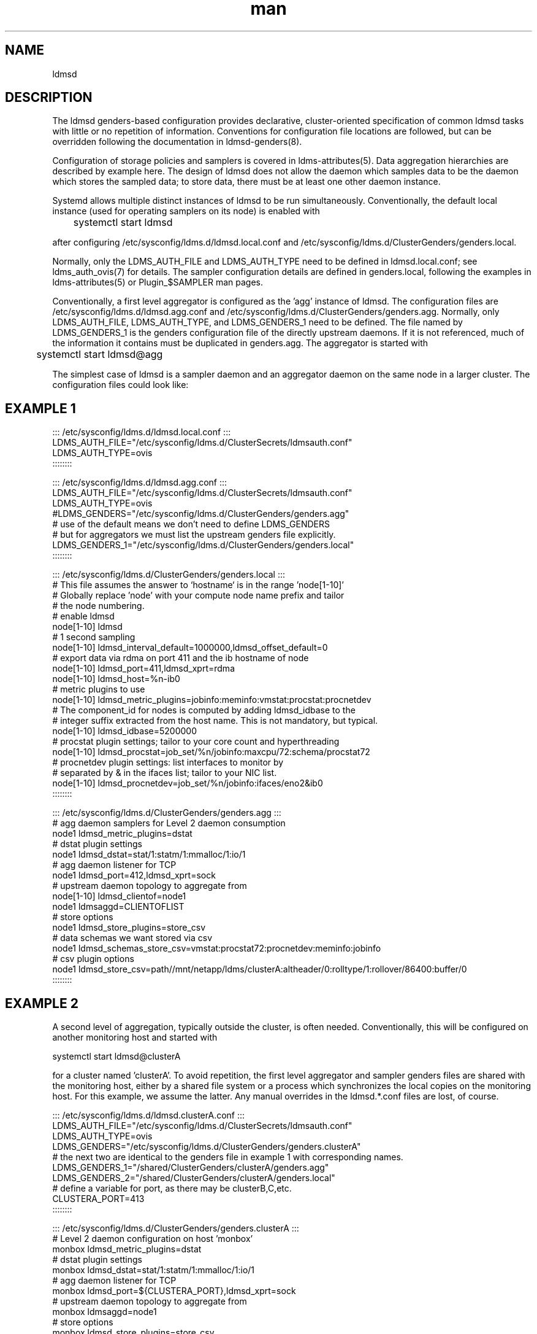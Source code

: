.\" Manpage for ldmsd gender configuration examples.
.\" Contact ovis-help@ca.sandia.gov to correct errors or typos.
.TH man 8 "15 Aug 2019" "v4.2" "ldmsd man page"

.SH NAME
ldmsd

.SH DESCRIPTION
The ldmsd genders-based configuration provides declarative, cluster-oriented
specification of common ldmsd tasks with little or no repetition of information. 
Conventions for configuration file locations are followed, but can be overridden following the documentation in ldmsd-genders(8).

Configuration of storage policies and samplers is covered in ldms-attributes(5).
Data aggregation hierarchies are described by example here. The design of ldmsd does not allow the daemon which samples data to be the daemon which stores the sampled data; to store data, there must be at least  one other daemon instance.

Systemd allows multiple distinct instances of ldmsd to be run simultaneously.
Conventionally, the default local instance (used for operating samplers on its node) is enabled with

	systemctl start ldmsd

after configuring /etc/sysconfig/ldms.d/ldmsd.local.conf and /etc/sysconfig/ldms.d/ClusterGenders/genders.local. 

Normally, only the LDMS_AUTH_FILE and LDMS_AUTH_TYPE need to be defined in ldmsd.local.conf; see ldms_auth_ovis(7) for details. The sampler configuration details are defined in genders.local, following the examples in ldms-attributes(5) or Plugin_$SAMPLER man pages.

Conventionally, a first level aggregator is configured as the 'agg' instance of ldmsd. The configuration files are /etc/sysconfig/ldms.d/ldmsd.agg.conf and /etc/sysconfig/ldms.d/ClusterGenders/genders.agg. Normally, only LDMS_AUTH_FILE, LDMS_AUTH_TYPE, and LDMS_GENDERS_1 need to be defined. The file named by LDMS_GENDERS_1 is the genders configuration file of the directly upstream daemons. If it is not referenced, much of the information it contains must be duplicated in genders.agg. The aggregator is started with

	systemctl start ldmsd@agg


.PP
The simplest case of ldmsd is a sampler daemon and an aggregator daemon on the same node in a larger cluster. The configuration files could look like:
.SH EXAMPLE 1
.PP
.nf
::: /etc/sysconfig/ldms.d/ldmsd.local.conf :::
LDMS_AUTH_FILE="/etc/sysconfig/ldms.d/ClusterSecrets/ldmsauth.conf"
LDMS_AUTH_TYPE=ovis
::::::::

::: /etc/sysconfig/ldms.d/ldmsd.agg.conf :::
LDMS_AUTH_FILE="/etc/sysconfig/ldms.d/ClusterSecrets/ldmsauth.conf"
LDMS_AUTH_TYPE=ovis
#LDMS_GENDERS="/etc/sysconfig/ldms.d/ClusterGenders/genders.agg"
# use of the default means we don't need to define LDMS_GENDERS
# but for aggregators we must list the upstream genders file explicitly.
LDMS_GENDERS_1="/etc/sysconfig/ldms.d/ClusterGenders/genders.local"
::::::::

::: /etc/sysconfig/ldms.d/ClusterGenders/genders.local :::
# This file assumes the answer to `hostname` is in the range 'node[1-10]'
# Globally replace 'node' with your compute node name prefix and tailor
# the node numbering.
# enable ldmsd
node[1-10] ldmsd
# 1 second sampling
node[1-10] ldmsd_interval_default=1000000,ldmsd_offset_default=0
# export data via rdma on port 411 and the ib hostname of node
node[1-10] ldmsd_port=411,ldmsd_xprt=rdma
node[1-10] ldmsd_host=%n-ib0
# metric plugins to use
node[1-10] ldmsd_metric_plugins=jobinfo:meminfo:vmstat:procstat:procnetdev
# The component_id for nodes is computed by adding ldmsd_idbase to the
# integer suffix extracted from the host name. This is not mandatory, but typical. 
node[1-10] ldmsd_idbase=5200000
# procstat plugin settings; tailor to your core count and hyperthreading
node[1-10] ldmsd_procstat=job_set/%n/jobinfo:maxcpu/72:schema/procstat72
# procnetdev plugin settings: list interfaces to monitor by
# separated by & in the ifaces list; tailor to your NIC list.
node[1-10] ldmsd_procnetdev=job_set/%n/jobinfo:ifaces/eno2&ib0
::::::::


::: /etc/sysconfig/ldms.d/ClusterGenders/genders.agg :::
# agg daemon samplers for Level 2 daemon consumption
node1 ldmsd_metric_plugins=dstat
# dstat plugin settings
node1 ldmsd_dstat=stat/1:statm/1:mmalloc/1:io/1
# agg daemon listener for TCP 
node1 ldmsd_port=412,ldmsd_xprt=sock
# upstream daemon topology to aggregate from
node[1-10] ldmsd_clientof=node1
node1 ldmsaggd=CLIENTOFLIST
# store options
node1 ldmsd_store_plugins=store_csv
# data schemas we want stored via csv
node1 ldmsd_schemas_store_csv=vmstat:procstat72:procnetdev:meminfo:jobinfo
# csv plugin options
node1 ldmsd_store_csv=path//mnt/netapp/ldms/clusterA:altheader/0:rolltype/1:rollover/86400:buffer/0
::::::::

.br
.fi

.SH EXAMPLE 2
A second level of aggregation, typically outside the cluster, is often needed.
Conventionally, this will be configured on another monitoring host and started with

	systemctl start ldmsd@clusterA

for a cluster named 'clusterA'. To avoid repetition, the first level aggregator and sampler genders files are shared with the monitoring host, either by a shared file system or a process which synchronizes the local copies on the monitoring host. For this example, we assume the latter. Any manual overrides in the ldmsd.*.conf files are lost, of course.
.PP
.nf
::: /etc/sysconfig/ldms.d/ldmsd.clusterA.conf :::
LDMS_AUTH_FILE="/etc/sysconfig/ldms.d/ClusterSecrets/ldmsauth.conf"
LDMS_AUTH_TYPE=ovis
LDMS_GENDERS="/etc/sysconfig/ldms.d/ClusterGenders/genders.clusterA"
# the next two are identical to the genders file in example 1 with corresponding names.
LDMS_GENDERS_1="/shared/ClusterGenders/clusterA/genders.agg"
LDMS_GENDERS_2="/shared/ClusterGenders/clusterA/genders.local"
# define a variable for port, as there may be clusterB,C,etc.
CLUSTERA_PORT=413
::::::::

::: /etc/sysconfig/ldms.d/ClusterGenders/genders.clusterA :::
# Level 2 daemon configuration on host 'monbox'
monbox ldmsd_metric_plugins=dstat
# dstat plugin settings
monbox ldmsd_dstat=stat/1:statm/1:mmalloc/1:io/1
# agg daemon listener for TCP 
monbox ldmsd_port=${CLUSTERA_PORT},ldmsd_xprt=sock
# upstream daemon topology to aggregate from
monbox ldmsaggd=node1
# store options
monbox ldmsd_store_plugins=store_csv
# data schemas we want stored via csv
monbox ldmsd_schemas_store_csv=vmstat:procstat72:procnetdev:meminfo:jobinfo
# csv plugin options
monbox ldmsd_store_csv=path//mnt/netapp/ldms/monbox:altheader/0:rolltype/1:rollover/86400:buffer/0
::::::::
.fi
.PP
Note that the ordering of LDMS_GENDERS_1 and LDMS_GENDERS_2 matters. The sampler-only nodes come last.

.SH BUGS
There is not presently support for LDMS_GENDERS_3.


.SH SEE ALSO
ldms-attributes(5), ldmsd-genders(8), ldms_auth_ovis(7)

